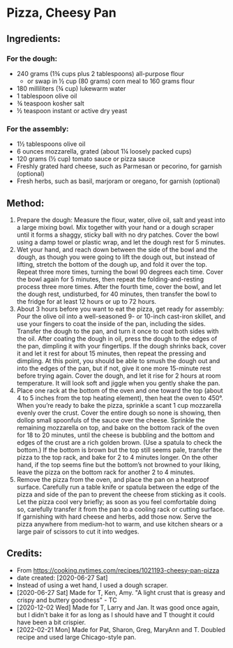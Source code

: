#+STARTUP: showeverything
* Pizza, Cheesy Pan
** Ingredients:
*** For the dough:
- 240 grams (1¾ cups plus 2 tablespoons) all-purpose flour
    * or swap in ½ cup (80 grams) corn meal to 160 grams flour
- 180 milliliters (¾ cup) lukewarm water
- 1 tablespoon olive oil
- ¾ teaspoon kosher salt
- ½ teaspoon instant or active dry yeast
*** For the assembly:
- 1½ tablespoons olive oil
- 6 ounces mozzarella, grated (about 1¼ loosely packed cups)
- 120 grams (½ cup) tomato sauce or pizza sauce
- Freshly grated hard cheese, such as Parmesan or pecorino, for garnish (optional)
- Fresh herbs, such as basil, marjoram or oregano, for garnish (optional)
** Method:
1. Prepare the dough: Measure the flour, water, olive oil, salt and yeast into a large mixing bowl. Mix together with your hand or a dough scraper until it forms a shaggy, sticky ball with no dry patches. Cover the bowl using a damp towel or plastic wrap, and let the dough rest for 5 minutes.
2. Wet your hand, and reach down between the side of the bowl and the dough, as though you were going to lift the dough out, but instead of lifting, stretch the bottom of the dough up, and fold it over the top. Repeat three more times, turning the bowl 90 degrees each time. Cover the bowl again for 5 minutes, then repeat the folding-and-resting process three more times. After the fourth time, cover the bowl, and let the dough rest, undisturbed, for 40 minutes, then transfer the bowl to the fridge for at least 12 hours or up to 72 hours.
3. About 3 hours before you want to eat the pizza, get ready for assembly: Pour the olive oil into a well-seasoned 9- or 10-inch cast-iron skillet, and use your fingers to coat the inside of the pan, including the sides. Transfer the dough to the pan, and turn it once to coat both sides with the oil. After coating the dough in oil, press the dough to the edges of the pan, dimpling it with your fingertips. If the dough shrinks back, cover it and let it rest for about 15 minutes, then repeat the pressing and dimpling. At this point, you should be able to smush the dough out and into the edges of the pan, but if not, give it one more 15-minute rest before trying again. Cover the dough, and let it rise for 2 hours at room temperature. It will look soft and jiggle when you gently shake the pan.
4. Place one rack at the bottom of the oven and one toward the top (about 4 to 5 inches from the top heating element), then heat the oven to 450°. When you’re ready to bake the pizza, sprinkle a scant 1 cup mozzarella evenly over the crust. Cover the entire dough so none is showing, then dollop small spoonfuls of the sauce over the cheese. Sprinkle the remaining mozzarella on top, and bake on the bottom rack of the oven for 18 to 20 minutes, until the cheese is bubbling and the bottom and edges of the crust are a rich golden brown. (Use a spatula to check the bottom.) If the bottom is brown but the top still seems pale, transfer the pizza to the top rack, and bake for 2 to 4 minutes longer. On the other hand, if the top seems fine but the bottom’s not browned to your liking, leave the pizza on the bottom rack for another 2 to 4 minutes.
5. Remove the pizza from the oven, and place the pan on a heatproof surface. Carefully run a table knife or spatula between the edge of the pizza and side of the pan to prevent the cheese from sticking as it cools. Let the pizza cool very briefly; as soon as you feel comfortable doing so, carefully transfer it from the pan to a cooling rack or cutting surface. If garnishing with hard cheese and herbs, add those now. Serve the pizza anywhere from medium-hot to warm, and use kitchen shears or a large pair of scissors to cut it into wedges.
** Credits:
- From https://cooking.nytimes.com/recipes/1021193-cheesy-pan-pizza
- date created: [2020-06-27 Sat]
- Instead of using a wet hand, I used a dough scraper.
- [2020-06-27 Sat] Made for T, Ken, Amy. "A light crust that is greasy and crispy and buttery goodness" - TC
- [2020-12-02 Wed] Made for T, Larry and Jan. It was good once again, but I didn't bake it for as long as I should have and T thought it could have been a bit crispier.
- [2022-02-21 Mon] Made for Pat, Sharon, Greg, MaryAnn and T. Doubled recipe and used large Chicago-style pan.
